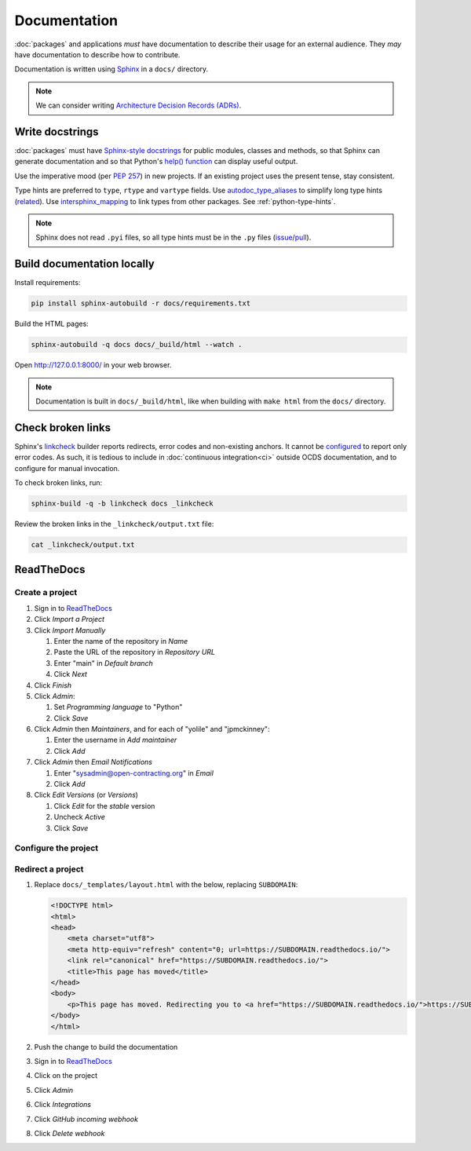 Documentation
=============

:doc:`packages` and applications *must* have documentation to describe their usage for an external audience. They *may* have documentation to describe how to contribute.

Documentation is written using `Sphinx <https://www.sphinx-doc.org/en/master/>`__ in a ``docs/`` directory.

.. seealso::

   :doc:`General documentation guide<../general/documentation>`

.. note::

   We can consider writing `Architecture Decision Records (ADRs) <https://github.blog/2020-08-13-why-write-adrs/>`__.

.. _python-docstrings:

Write docstrings
----------------

:doc:`packages` must have `Sphinx-style docstrings <https://www.sphinx-doc.org/en/master/usage/restructuredtext/domains.html#info-field-lists>`__ for public modules, classes and methods, so that Sphinx can generate documentation and so that Python's `help() function <https://docs.python.org/3/library/functions.html#help>`__ can display useful output.

Use the imperative mood (per `PEP 257 <https://peps.python.org/pep-0257/#one-line-docstrings>`__) in new projects. If an existing project uses the present tense, stay consistent.

Type hints are preferred to ``type``, ``rtype`` and ``vartype`` fields. Use `autodoc_type_aliases <https://www.sphinx-doc.org/en/master/usage/extensions/autodoc.html#confval-autodoc_type_aliases>`__ to simplify long type hints (`related <https://github.com/sphinx-doc/sphinx/issues/8934>`__). Use `intersphinx_mapping <https://www.sphinx-doc.org/en/master/usage/extensions/intersphinx.html#confval-intersphinx_mapping>`__ to link types from other packages. See :ref:`python-type-hints`.

.. note::

   Sphinx does not read ``.pyi`` files, so all type hints must be in the ``.py`` files (`issue <https://github.com/sphinx-doc/sphinx/issues/7630>`__/`pull <https://github.com/sphinx-doc/sphinx/pull/4824>`__).

.. seealso::

   :doc:`linting`

Build documentation locally
---------------------------

Install requirements:

.. code-block:: bash

   pip install sphinx-autobuild -r docs/requirements.txt

Build the HTML pages:

.. code-block:: bash

   sphinx-autobuild -q docs docs/_build/html --watch .

Open http://127.0.0.1:8000/ in your web browser.

.. note::

   Documentation is built in ``docs/_build/html``, like when building with ``make html`` from the ``docs/`` directory.

Check broken links
------------------

Sphinx's `linkcheck <https://www.sphinx-doc.org/en/master/usage/builders/#sphinx.builders.linkcheck.CheckExternalLinksBuilder>`__ builder reports redirects, error codes and non-existing anchors. It cannot be `configured <https://www.sphinx-doc.org/en/master/usage/configuration.html#options-for-the-linkcheck-builder>`__ to report only error codes. As such, it is tedious to include in :doc:`continuous integration<ci>` outside OCDS documentation, and to configure for manual invocation.

To check broken links, run:

.. code-block:: bash

   sphinx-build -q -b linkcheck docs _linkcheck

Review the broken links in the ``_linkcheck/output.txt`` file:

.. code-block:: bash

   cat _linkcheck/output.txt

.. _readthedocs:

ReadTheDocs
-----------

Create a project
~~~~~~~~~~~~~~~~

#. Sign in to `ReadTheDocs <https://readthedocs.org/dashboard/>`__
#. Click *Import a Project*
#. Click *Import Manually*

   #. Enter the name of the repository in *Name*
   #. Paste the URL of the repository in *Repository URL*
   #. Enter "main" in *Default branch*
   #. Click *Next*

#. Click *Finish*
#. Click *Admin*:

   #. Set *Programming language* to "Python"
   #. Click *Save*

#. Click *Admin* then *Maintainers*, and for each of "yolile" and "jpmckinney":

   #. Enter the username in *Add maintainer*
   #. Click *Add*

#. Click *Admin* then *Email Notifications*

   #. Enter "sysadmin@open-contracting.org" in *Email*
   #. Click *Add*

#. Click *Edit Versions* (or *Versions*)

   #. Click *Edit* for the *stable* version
   #. Uncheck *Active*
   #. Click *Save*

Configure the project
~~~~~~~~~~~~~~~~~~~~~

.. tab-set::

   .. tab-item:: Application

      .. literalinclude:: ../../cookiecutter-django/{{cookiecutter.project_slug}}/.readthedocs.yaml
         :language: yaml
         :caption: .readthedocs.yaml

      .. literalinclude:: ../../cookiecutter-django/{{cookiecutter.project_slug}}/docs/requirements.txt
         :caption: docs/requirements.txt

   .. tab-item:: Package

      .. literalinclude:: ../../cookiecutter-pypackage/{{cookiecutter.repository_name}}/.readthedocs.yaml
         :language: yaml
         :caption: .readthedocs.yaml

      .. literalinclude:: ../../cookiecutter-pypackage/{{cookiecutter.repository_name}}/docs/requirements.txt
         :caption: docs/requirements.txt

Redirect a project
~~~~~~~~~~~~~~~~~~

#. Replace ``docs/_templates/layout.html`` with the below, replacing ``SUBDOMAIN``:

   .. code-block:: html

      <!DOCTYPE html>
      <html>
      <head>
          <meta charset="utf8">
          <meta http-equiv="refresh" content="0; url=https://SUBDOMAIN.readthedocs.io/">
          <link rel="canonical" href="https://SUBDOMAIN.readthedocs.io/">
          <title>This page has moved</title>
      </head>
      <body>
          <p>This page has moved. Redirecting you to <a href="https://SUBDOMAIN.readthedocs.io/">https://SUBDOMAIN.readthedocs.io/</a>&hellip;</p>
      </body>
      </html>

#. Push the change to build the documentation
#. Sign in to `ReadTheDocs <https://readthedocs.org/dashboard/>`__
#. Click on the project
#. Click *Admin*
#. Click *Integrations*
#. Click *GitHub incoming webhook*
#. Click *Delete webhook*
